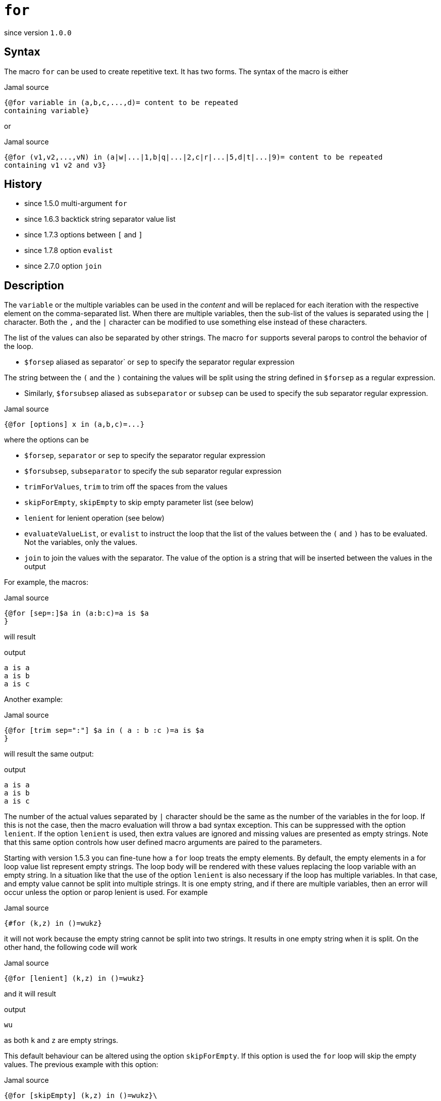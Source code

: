 
= `for`

since version `1.0.0`



== Syntax
The macro `for` can be used to create repetitive text.
It has two forms.
The syntax of the macro is either

.Jamal source
[source]
----
{@for variable in (a,b,c,...,d)= content to be repeated
containing variable}
----

or

.Jamal source
[source]
----
{@for (v1,v2,...,vN) in (a|w|...|1,b|q|...|2,c|r|...|5,d|t|...|9)= content to be repeated
containing v1 v2 and v3}
----



== History

- since 1.5.0 multi-argument `for`
- since 1.6.3 backtick string separator value list
- since 1.7.3 options between `[` and `]`
- since 1.7.8 option `evalist`
- since 2.7.0 option `join`


== Description

The `variable` or the multiple variables can be used in the __content__ and will be replaced for each iteration with the respective element on the comma-separated list.
When there are multiple variables, then the sub-list of the values is separated using the `|` character.
Both the `,` and the `|` character can be modified to use something else instead of these characters.

The list of the values can also be separated by other strings.
The macro `for` supports several parops to control the behavior of the loop.

* `$forsep` aliased as separator` or `sep` to specify the separator regular expression

The string between the `(` and the `)` containing the values will be split using the string defined in `$forsep` as a regular expression.

* Similarly, `$forsubsep` aliased as `subseparator` or `subsep` can be used to specify the sub separator regular expression.

.Jamal source
[source]
----
{@for [options] x in (a,b,c)=...}
----

where the options can be

* `$forsep`, `separator` or `sep` to specify the separator regular expression
* `$forsubsep`, `subseparator` to specify the sub separator regular expression
* `trimForValues`, `trim` to trim off the spaces from the values
* `skipForEmpty`, `skipEmpty` to skip empty parameter list (see below)
* `lenient` for lenient operation (see below)
* `evaluateValueList`, or `evalist` to instruct the loop that the list of the values between the `(` and `)` has to be evaluated.
Not the variables, only the values.
* `join` to join the values with the separator.
The value of the option is a string that will be inserted between the values in the output

For example, the macros:

.Jamal source
[source]
----
{@for [sep=:]$a in (a:b:c)=a is $a
}
----

will result

.output
[source]
----
a is a
a is b
a is c
----


Another example:

.Jamal source
[source]
----
{@for [trim sep=":"] $a in ( a : b :c )=a is $a
}
----

will result the same output:

.output
[source]
----
a is a
a is b
a is c
----


The number of the actual values separated by `|` character should be the same as the number of the variables in the for loop.
If this is not the case, then the macro evaluation will throw a bad syntax exception.
This can be suppressed with the option `lenient`.
If the option `lenient` is used, then extra values are ignored and missing values are presented as empty strings.
Note that this same option controls how user defined macro arguments are paired to the parameters.

Starting with version 1.5.3 you can fine-tune how a `for` loop treats the empty elements.
By default, the empty elements in a for loop value list represent empty strings.
The loop body will be rendered with these values replacing the loop variable with an empty string.
In a situation like that the use of the option `lenient` is also necessary if the loop has multiple variables.
In that case, and empty value cannot be split into multiple strings.
It is one empty string, and if there are multiple variables, then an error will occur unless the option or parop lenient is used.
For example

.Jamal source
[source]
----
{#for (k,z) in ()=wukz}
----

it will not work because the empty string cannot be split into two strings.
It results in one empty string when it is split.
On the other hand, the following code will work

.Jamal source
[source]
----
{@for [lenient] (k,z) in ()=wukz}
----

and it will result

.output
[source]
----
wu
----


as both `k` and `z` are empty strings.

This default behaviour can be altered using the option `skipForEmpty`.
If this option is used the `for` loop will skip the empty values.
The previous example with this option:

.Jamal source
[source]
----
{@for [skipEmpty] (k,z) in ()=wukz}\
----

will evaluate to an empty string.
Also note that in this case there is no need to use the option `lenient`.
That is because the empty value is skipped and there is no issue splitting it up into a lesser number of values than the number of the loop variables.

The example above contains one loop value, and that loop value is an empty string.
There can be multiple empty values in a for loop and empty and non-empty values can be mixed.
The option `skipForEmpty` and the alias `skipEmpty` works in any of those cases.
For example:

.Jamal source
[source]
----
{@for [skipEmpty] k in (,)=wuk}
----

will also result an empty string and

.Jamal source
[source]
----
{#for k in (,k)=wuk{@options skipForEmpty}}
----

will result

.output
[source]
----
wuk
----


Sometimes the values for the `for` loop come from some macro.
In that case the `for` macro should start with the `#` character, otherwise the macro will not be evaluated to the list of values.
For example: 

.Jamal source
[source]
----
{@define list=x,y,z}{@for z in ({list})={@define z=zz}}{?x}{?y}{?z}
----

will result

.output
[source]
----
{@define {list}={list}{list}}
----


That is because the content of the macro `for` is not evaluated before the `for` loop is executed because we used the `@` character.
The result of the for loop is not evaluated.
We will have to attend to that, but first we have to solve the issue that the macro `list` is not evaluated.
To do that we need to use the `#` character in front of the `for` loop.

.Jamal source
[source]
----
{@define list=x,y,z}{#for z in ({list})={@define z=zz}}{?x}{?y}{?z}
----

will result an empty string:

.output
[source]
----

----


The reason is that the content of the `for` macro is evaluated before executing the macro itself.
That way the macro reference `{list}` will become `x,y,z`, but the same time the part, which is after the `=` is also evaluated.
The evaluation will define the macro `z` to be `zz`, but this macro is within the scope of the `for` macro.
As soon as the `for` macro execution is finished the definition of `z` is lost.
What we want is to protect the body of the `for` macro from evaluation before `for` the macro is executed, and we want it to execute after.

.Jamal source
[source]
----
{@define list=x,y,z}{!#for z in ({list})={@ident {@define z=zz}}}{?x}{?y}{?z}
----

will result

.output
[source]
----
xxyyzz
----


The macro `{@ident ...}` is evaluated, and its result is the content of the macro, and it is not evaluated further before the evaluation of the macro `for`.
The macro `for` gets evaluated and, then the output is evaluated because the macro is preceeded with the `!` character, which is a shorthand for the core built-in macro `eval`.
This evaluation defines `x`, `y` and `z`.

Because the case that we want to evaluate the list part of the `for` loop but not the body part is so common there is an option that helps with this.
The option `evaluateValueList` (alias `evalist`) instructs the macro `for` to evaluate the value list before iterating through it.

.Jamal source
[source]
----
{@define list=x,y,z}{!@for [evaluateValueList] z in ({list})={@define z=zz}}{?x}{?y}{?z}
----

will result

.output
[source]
----
xxyyzz
----


In version 2.5.0 and later you can use a bare macro name between the parentheses, as

.Jamal source
[source]
----
{@define list=x,y,z}{!@for [evaluateValueList] z in (list)={@define z=zz}}{?x}{?y}{?z}
----

will result the same output:

.output
[source]
----
xxyyzz
----



We still need the `!` character in front of the `for` but we could get rid of the `ident` macro and the extra level of nesting.

[NOTE]
====
The use of `evalist` and using `pass:[#]` along with `ident` is not exactly the same.
Using `#` will evaluate the part not protected by `ident` before the `for` macro evaluates its input.
The option `evalist` tells the macro to evaluate the string it has already found that time between the opening `(` and closing `)`.

The consequence is that using `evalist` you can have a list that contains the `)` character.
The end of the list was already determined when the evaluation starts.
Using `#` in front of the macro identifier will cause problem if the list contains the `)` character.

In situations like that you can use the special list separator that we discuss in the next paragraph.
====

Sometimes you may need to do a for loop over values that contain the `)` character.
With the conventional form of the `for` macro it was not possible, because the first `)` character terminates the list of the values.
Jamal 1.6.3 introduced a new, backward compatible format for the `for` macro.

Instead of the `(` and `)` characters it is possible to use an arbitrary string to denote the end of the values.
When the first character after the keyword `in` (after optional spaces) is the backtick character, then the string till the next backtick character will be used to denote the end of the values.
The starting and ending backtick should also be part of the string closing the values.

For example, the following

.Jamal source
[source]
----
{@for x in `END`a),b),c),d)`END`=x }
----

will result

.output
[source]
----
a) b) c) d)
----


Note that this alternative format can only be used for the values list and not for the variables.
The variables of the for loop should always be listed between `(` and `)` characters.